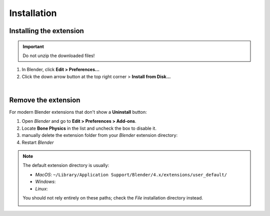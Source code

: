 Installation
============

.. _INSTALLATION:

Installing the extension
---------------------------
.. important::
    | Do not unzip the downloaded files!

1. In Blender, click **Edit > Preferences...**
2. Click the down arrow button at the top right corner > **Install from Disk...**

.. image:: images/blender_install_addon.png
	:align: center

|

Remove the extension
-----------------------

For modern Blender extensions that don't show a **Uninstall** button:

1. Open `Blender` and go to **Edit > Preferences > Add-ons**.
2. Locate **Bone Physics** in the list and uncheck the box to disable it.
3. manually delete the extension folder from your `Blender` extension directory:
4. Restart `Blender`

.. note::
   | The default extension directory is usually:

   - `MacOS`: ``~/Library/Application Support/Blender/4.x/extensions/user_default/``
   - `Windows`:
   - `Linux`:

   You should not rely entirely on these paths; check the `File` installation directory instead.

   .. image:: images/blender_remove_addon.png
	    :align: center
  